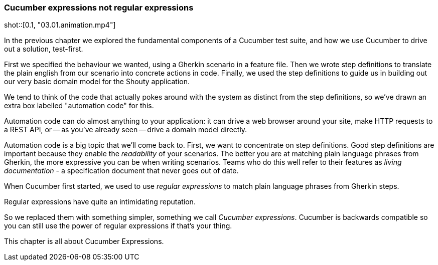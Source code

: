 === Cucumber expressions not regular expressions

shot::[0.1, "03.01.animation.mp4"]

In the previous chapter we explored the fundamental components of a Cucumber test suite, and how we use Cucumber to drive out a solution, test-first.

First we specified the behaviour we wanted, using a Gherkin scenario in a feature file. Then we wrote step definitions to translate the plain english from our scenario into concrete actions in code. Finally, we used the step definitions to guide us in building out our very basic domain model for the Shouty application.

We tend to think of the code that actually pokes around with the system as distinct from the step definitions, so we’ve drawn an extra box labelled "automation code" for this.

Automation code can do almost anything to your application: it can drive a web browser around your site, make HTTP requests to a REST API, or -- as you’ve already seen -- drive a domain model directly.

Automation code is a big topic that we’ll come back to. First, we want to concentrate on step definitions.
Good step definitions are important because they enable the _readability_ of your scenarios. The better you are at matching plain language phrases from Gherkin, the more expressive you can be when writing scenarios. Teams who do this well refer to their features as _living documentation_ - a specification document that never goes out of date.

When Cucumber first started, we used to use _regular expressions_ to match plain language phrases from Gherkin steps.

Regular expressions have quite an intimidating reputation.

So we replaced them with something simpler, something we call _Cucumber expressions_. Cucumber is backwards compatible so you can still use the power of regular expressions if that's your thing. 

This chapter is all about Cucumber Expressions.

